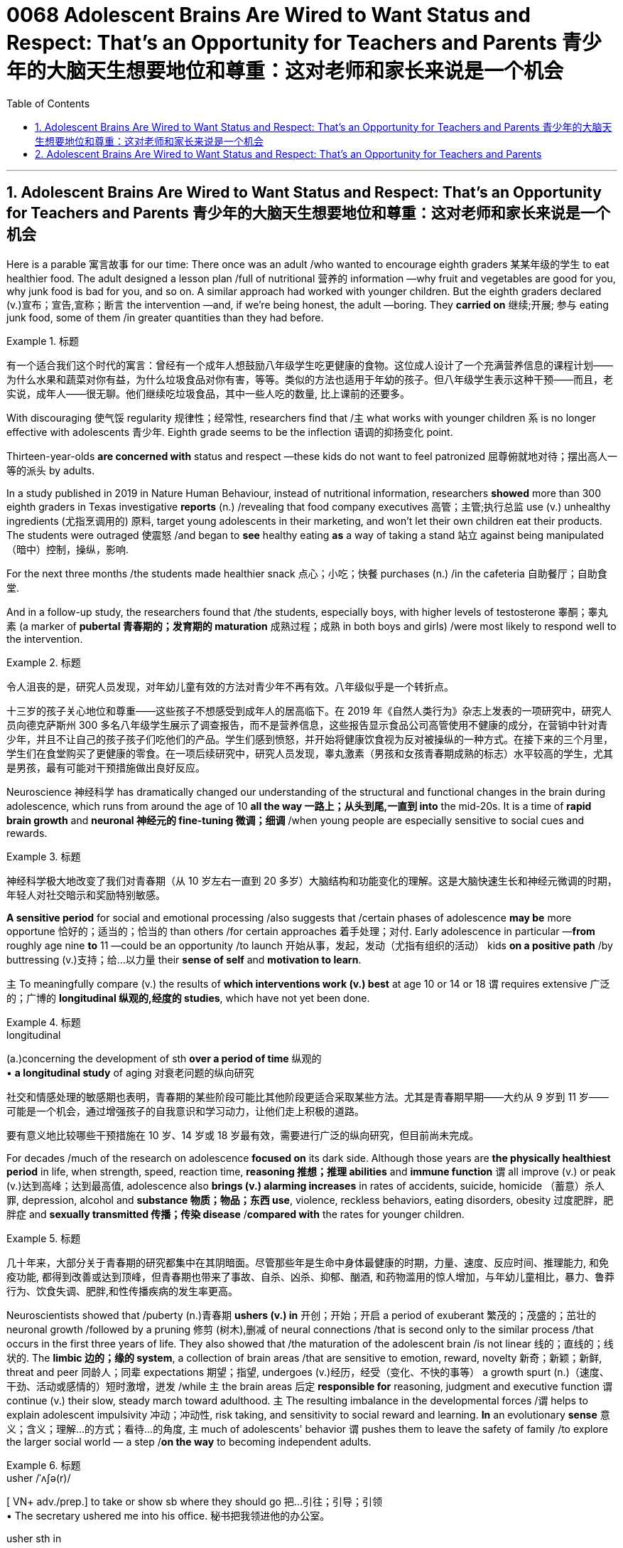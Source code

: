 
= 0068 Adolescent Brains Are Wired to Want Status and Respect: That’s an Opportunity for Teachers and Parents 青少年的大脑天生想要地位和尊重：这对老师和家长来说是一个机会
:toc: left
:toclevels: 3
:sectnums:

'''

== Adolescent Brains Are Wired to Want Status and Respect: That’s an Opportunity for Teachers and Parents 青少年的大脑天生想要地位和尊重：这对老师和家长来说是一个机会


Here is a parable 寓言故事 for our time: There once was an adult /who wanted to encourage eighth graders 某某年级的学生 to eat healthier food. The adult designed a lesson plan /full of nutritional  营养的 information —why fruit and vegetables are good for you, why junk food is bad for you, and so on. A similar approach had worked with younger children. But the eighth graders declared (v.)宣布；宣告,宣称；断言 the intervention —and, if we're being honest, the adult —boring. They *carried on* 继续;开展; 参与 eating junk food, some of them /in greater quantities than they had before.


[.my1]
.标题
====

有一个适合我们这个时代的寓言：曾经有一个成年人想鼓励八年级学生吃更健康的食物。这位成人设计了一个充满营养信息的课程计划——为什么水果和蔬菜对你有益，为什么垃圾食品对你有害，等等。类似的方法也适用于年幼的孩子。但八年级学生表示这种干预——而且，老实说，成年人——很无聊。他们继续吃垃圾食品，其中一些人吃的数量, 比上课前的还要多。
====


With discouraging 使气馁 regularity 规律性；经常性, researchers find that /`主` what works with younger children `系` is no longer effective with adolescents 青少年. Eighth grade seems to be the inflection 语调的抑扬变化 point.

Thirteen-year-olds *are concerned with* status and respect —these kids do not want to feel patronized  屈尊俯就地对待；摆出高人一等的派头 by adults.

In a study published in 2019 in Nature Human Behaviour, instead of nutritional information, researchers *showed* more than 300 eighth graders in Texas investigative *reports* (n.) /revealing that food company executives 高管；主管;执行总监 use (v.) unhealthy ingredients (尤指烹调用的) 原料, target young adolescents in their marketing, and won't let their own children eat their products. The students were outraged 使震怒 /and began to *see* healthy eating *as* a way of taking a stand 站立 against being manipulated （暗中）控制，操纵，影响.

For the next three months /the students made healthier snack 点心；小吃；快餐 purchases (n.) /in the cafeteria 自助餐厅；自助食堂.

And in a follow-up study, the researchers found that /the students, especially boys, with higher levels of testosterone 睾酮；睾丸素 (a marker of *pubertal 青春期的；发育期的 maturation*  成熟过程；成熟 in both boys and girls) /were most likely to respond well to the intervention.



[.my1]
.标题
====

令人沮丧的是，研究人员发现，对年幼儿童有效的方法对青少年不再有效。八年级似乎是一个转折点。

十三岁的孩子关心地位和尊重——这些孩子不想感受到成年人的居高临下。在 2019 年《自然人类行为》杂志上发表的一项研究中，研究人员向德克萨斯州 300 多名八年级学生展示了调查报告，而不是营养信息，这些报告显示食品公司高管使用不健康的成分，在营销中针对青少年，并且不让自己的孩子孩子们吃他们的产品。学生们感到愤怒，并开始将健康饮食视为反对被操纵的一种方式。在接下来的三个月里，学生们在食堂购买了更健康的零食。在一项后续研究中，研究人员发现，睾丸激素（男孩和女孩青春期成熟的标志）水平较高的学生，尤其是男孩，最有可能对干预措施做出良好反应。
====

Neuroscience 神经科学 has dramatically changed our understanding of the structural and functional changes in the brain during adolescence, which runs from around the age of 10 *all the way 一路上；从头到尾,一直到 into* the mid-20s. It is a time of *rapid brain growth* and *neuronal 神经元的 fine-tuning 微调；细调* /when young people are especially sensitive to social cues and rewards.


[.my1]
.标题
====

神经科学极大地改变了我们对青春期（从 10 岁左右一直到 20 多岁）大脑结构和功能变化的理解。这是大脑快速生长和神经元微调的时期，年轻人对社交暗示和奖励特别敏感。
====



*A sensitive period* for social and emotional processing /also suggests that /certain phases of adolescence *may be* more opportune 恰好的；适当的；恰当的 than others /for certain approaches 着手处理；对付. Early adolescence in particular —*from* roughly age nine *to* 11 —could be an opportunity /to launch 开始从事，发起，发动（尤指有组织的活动） kids *on a positive path* /by buttressing (v.)支持；给…以力量 their *sense of self* and *motivation to learn*.

`主` To meaningfully compare (v.) the results of *which interventions work (v.) best* at age 10 or 14 or 18 `谓` requires extensive 广泛的；广博的 *longitudinal 纵观的,经度的 studies*, which have not yet been done.


[.my1]
.标题
====
.longitudinal
(a.)concerning the development of sth *over a period of time* 纵观的 +
• *a longitudinal study* of aging 对衰老问题的纵向研究

社交和情感处理的敏感期也表明，青春期的某些阶段可能比其他阶段更适合采取某些方法。尤其是青春期早期——大约从 9 岁到 11 岁——可能是一个机会，通过增强孩子的自我意识和学习动力，让他们走上积极的道路。

要有意义地比较哪些干预措施在 10 岁、14 岁或 18 岁最有效，需要进行广泛的纵向研究，但目前尚未完成。
====


For decades /much of the research on adolescence *focused on* its dark side. Although those years are *the physically healthiest period* in life, when strength, speed, reaction time, *reasoning 推想；推理 abilities* and *immune function* `谓` all improve (v.) or peak (v.)达到高峰；达到最高值, adolescence also *brings (v.) alarming increases* in rates of accidents, suicide, homicide （蓄意）杀人罪, depression, alcohol and *substance 物质；物品；东西 use*, violence, reckless behaviors, eating disorders, obesity 过度肥胖，肥胖症 and *sexually transmitted 传播；传染 disease* /*compared with* the rates for younger children.


[.my1]
.标题
====

几十年来，大部分关于青春期的研究都集中在其阴暗面。尽管那些年是生命中身体最健康的时期，力量、速度、反应时间、推理能力, 和免疫功能, 都得到改善或达到顶峰，但青春期也带来了事故、自杀、凶杀、抑郁、酗酒, 和药物滥用的惊人增加，与年幼儿童相比，暴力、鲁莽行为、饮食失调、肥胖,和性传播疾病的发生率更高。
====


Neuroscientists showed that /puberty  (n.)青春期 *ushers (v.) in* 开创；开始；开启 a period of exuberant 繁茂的；茂盛的；茁壮的 neuronal growth /followed by a pruning 修剪 (树木),删减 of neural connections /that is second only to the similar process /that occurs in the first three years of life. They also showed that /the maturation of the adolescent brain /is not linear 线的；直线的；线状的. The *limbic 边的；缘的 system*, a collection of brain areas /that are sensitive to emotion, reward, novelty 新奇；新颖；新鲜, threat and peer 同龄人；同辈 expectations 期望；指望, undergoes (v.)经历，经受（变化、不快的事等） a growth spurt (n.)（速度、干劲、活动或感情的）短时激增，迸发 /while `主` the brain areas 后定 *responsible for* reasoning, judgment and executive function `谓` continue (v.) their slow, steady march toward adulthood. `主` The resulting imbalance in the developmental forces /`谓` helps to explain adolescent impulsivity 冲动；冲动性, risk taking, and sensitivity to social reward and learning. *In* an evolutionary *sense*  意义；含义；理解…的方式；看待…的角度, `主` much of adolescents' behavior `谓` pushes them to leave the safety of family /to explore the larger social world — a step /*on the way* to becoming independent adults.



[.my1]
.标题
====
.usher   /ˈʌʃə(r)/  +
[ VN+ adv./prep.] to take or show sb where they should go 把…引往；引导；引领 +
• The secretary ushered me into his office. 秘书把我领进他的办公室。

.usher sth in +
( formal ) to be the beginning of sth new or to make sth new begin 开创；开始；开启 +
• The change of management ushered in fresh ideas and policies. 更换领导班子带来了新思想和新政策。




神经科学家表明，青春期迎来了神经元旺盛生长的时期，随后是神经连接的修剪，这种修剪仅次于生命前三年发生的类似过程。他们还表明，青少年大脑的成熟不是线性的。边缘系统是对情绪、奖励、新奇、威胁, 和同伴期望敏感的大脑区域的集合，它经历了一个突飞猛进的成长，而负责推理、判断和执行功能的大脑区域, 则继续缓慢、稳定地迈向成年。由此产生的发展力量的不平衡, 有助于解释青少年的冲动、冒险, 以及对社会奖励和学习的敏感性。从进化的角度来看，青少年的许多行为, 促使他们离开家庭的安全，去探索更大的社会世界 ——这是成为独立成年人的一步。
====



Another line of research, from the human connectome project, shows that /adult brains vary (v.) in their patterns of neural connections throughout the brain, whereas children's connectomes are less distinctive  独特的；特别的；有特色的. Those differentiated 分化型；已分化的；可区分的 patterns of connection /emerge in adolescence —between the ages of 10 and 16, just when social values and cognition are developing quickly. And `主` the changes in the connectome (大脑中的)连接体 data `谓` *show up* 出现，露面 [on average] *a year* to *a year and a half* /earlier in girls than in boys, just like puberty  青春期 does, which suggests that /the two things are intertwined 使缠结，缠绕.


[.my1]
.标题
====

人类连接组项目的另一项研究表明，成人大脑的神经连接模式各不相同，而儿童的连接组则不太独特。这些不同的联系模式, 出现在青春期——10岁到16岁之间，此时社会价值观和认知, 正在迅速发展。连接组数据的变化, 在女孩中平均比男孩早一年到一年半出现，就像青春期一样，这表明这两件事是交织在一起的。
====



`主` The idea /that adolescence might constitute (v.)（合法或正式地）成立，设立 a sensitive period for social and emotional processing /`谓` was put forward in 2014 /by neuroscientists Sarah-Jayne Blakemore and Kathryn Mills, now at the University of Cambridge and the University of Oregon, respectively 分别；各自；顺序为；依次为. Previous research had assumed that /`主` *social-cognitive abilities* such as theory of mind `谓` were mature by the middle of childhood, but Blakemore and Mills *laid out* 清晰地表达,摆放 the many continuing changes (n.) /across adolescence in social cognition and the network of brain regions governing social behavior.


[.my1]
.标题
====

2014 年，分别就职于剑桥大学和俄勒冈大学的神经科学家 Sarah-Jayne Blakemore 和 Kathryn Mills , 提出了"青春期可能构成社交和情感处理敏感期"的观点。先前的研究假设, 心理理论等社会认知能力, 在童年中期就已经成熟，但布莱克莫尔和米尔斯列出了"青春期社会认知和控制社会行为的大脑区域网络"的许多持续变化。
====

`主` Sensitive, or critical, periods `系`  are windows of time /when the brain is primed 待发的,使准备好 to make specific neural connections /that depend on the input received. They *are timed (v.)为…安排时间；选择…的时机 to* when important information is available and most useful for development. For *sensory 感觉的；感官的 processing* such as vision and hearing, such periods are well defined with an opening, peak and closing. `主` A brain 后定 *deprived 剥夺；使丧失；使不能享有 of* sight or sound early in development `谓` will never be able to see or hear normally. Likewise, `主` a sensitive period for language acquisition `谓` explains why `主` people who learn a foreign language after puberty `谓` typically have an accent. Sensitive periods for social learning have been harder *to pin down* 确定，查明.


[.my1]
.标题
====

敏感期或关键期, 是大脑准备根据接收到的输入, 建立特定神经连接的时间窗口。它们的时间安排, 在重要信息可用并且对开发最有用的时候。对于诸如视觉和听觉之类的感觉处理，这些时期被明确定义为开始、峰值和结束。在发育早期被剥夺视觉或声音的大脑, 将永远无法正常看到或听到。同样，语言习得的敏感期, 解释了为什么青春期后学习外语的人, 通常会有口音。社会学习的敏感期更难确定。
====


These windows of rapid change /create (v.) both learning opportunities and vulnerabilities. `主` What adolescents are learning `系`  is all-important. “The adolescent brain is primed for social and emotional learning, to explore, to interact, to take chances /so they can learn, but it all depends on what we do /to give them *scaffolded 给……搭脚手架；用支架支撑 opportunities* in order to learn,” says psychologist Andrew Fuligni of the University of California, Los Angeles. Harmful experiences may *lead to* negative spirals  螺旋形 /from which it's hard to recover. Research has shown that /earlier experimentation with alcohol and drugs /*makes* an adolescent *more likely to become* addicted.


[.my1]
.标题
====

这些快速变化的窗口既创造了学习机会，也创造了脆弱性。青少年正在学习的东西非常重要。 “青少年的大脑已经做好了社交和情感学习、探索、互动、抓住机会的准备，以便他们能够学习，但这一切都取决于我们如何为他们提供学习的机会，”心理学家安德鲁·富利尼（Andrew Fuligni）说。加州大学洛杉矶分校。有害的经历可能会导致恶性循环，并且很难从中恢复。研究表明，较早尝试酒精和毒品会使青少年更容易上瘾。
====



Protective factors 保护性因素 in the adolescent's environment /could support positive trajectories 轨迹；轨道线. What do protective factors look like? They include supportive relationships with family and caretakers 照看人；监护人；护理人员 /and access to resources such as scaffolded 脚手架 opportunities to learn in positive ways. They also include some elements /that have previously been underappreciated 未受到充分赏识的；未得到正确评价的.

Fuligni's research shows that adolescents have a need to contribute to society, and `主` doing so `谓` makes them feel valued /and can safeguard (v.)保护；保障；捍卫 against anxiety and depression. “`主` Part of what the brain is designed to do during the teenage years `系`  is to learn how to contribute to the social world,” Fuligni says.


[.my1]
.标题
====

青少年环境中的保护性因素可以支持积极的轨迹。保护因素是什么样的？其中包括与家人和看护者的支持性关系以及获得资源的机会，例如以积极方式学习的支架机会。它们还包括一些以前被低估的元素。富里尼的研究表明，青少年需要为社会做出贡献，这样做可以让他们感到受到重视，并可以预防焦虑和抑郁。 “大脑在青少年时期的部分功能, 就是学习如何为社会做出贡献，”富利尼说。
====




There is still debate about /how best to use the new neuroscientific knowledge to help adolescents. “We've learned an enormous amount about the brain, but `主` the application （尤指理论、发现等的）应用，运用 of that knowledge `系`  is not straightforward 简单的；易懂的；不复杂的,” Allen says.


[.my1]
.标题
====

关于如何最好地利用新的神经科学知识来帮助青少年, 仍然存在争议。 “我们已经了解了大量有关大脑的知识，但这些知识的应用并不简单，”艾伦说。
====


A big question is when to intervene. `主` One argument for *zeroing in on* 集中全部注意力于 early adolescence `系`  is to act preemptively 先发制人地. Because so many of the problems of adolescence occur (v.) in the mid- to late teenage years, many interventions target (v.) that time. “If you're a developmentalist 发展心理学倡导者；发展心理学专家, that is too late,”


*They introduced* Dahl 达尔（人名） *to the idea of* the fifth grade slump （价格、价值、数量等）骤降，猛跌，锐减;重重地坐下（或倒下） and the eighth grade cliff, a phenomenon in which `主` children's disengagement 脱离；分开 with education `谓` starts (v.) slowly /with a dip （通常指暂时的）减少，下降，衰退 in grades 成绩等级；评分等级 /and participation around fifth grade, when most students are 10, and accelerates (v.)（使）加速，加快 so /that those same students are failing three years later. “`主` Smaller, more subtle, positive interventions earlier `系`  are probably a much more promising way /to improve population health.”


[.my1]
.标题
====
一个大问题是何时进行干预。关注青春期早期的一个论点是先发制人。由于青春期的许多问题发生在青少年中后期，因此许多干预措施都针对这一时期。 “如果你是一名发展主义者，那就太晚了，” “更小、更微妙、更早的积极干预, 可能是改善人口健康的更有希望的方法。”

他们向达尔介绍了五年级衰退和八年级悬崖的概念，这是一种现象，儿童对教育的脱离开始缓慢，在五年级左右，当大多数学生10岁时，成绩和参与度下降，并加速，所以这些学生在三年后仍然不及格。
====



It is not surprising then that /`主` those interventions that look most promising `谓` *take into account* adolescents' desire for status and respect, as well as their need /to contribute and find a sense of purpose. According to Fuligni, `主` the most successful volunteer programs `谓` give adolescents *a say* in what to work on 从事，致力于 /*and a chance* to *reflect 认真思考；沉思 on* the work, and the projects also feel meaningful.

Meaning seems to matter (v.) in other efforts, too. In a study of early adolescents participating in a 4-H program, Burrow found that /`主` those who were asked to write about their sense of purpose /before *engaging in*  （使）从事，参加 an educational activity /`系`  were more likely to *engage with*  与…建立密切关系；尽力理解 the activity /and find it important and interesting. “Purpose is a pretty powerful form of *identity capital* 身份资本 /because it's not just an answer to the question of who you are, but it's an answer to the question of who you're going to be /and the direction you're *heading in* 朝...走去，进入,” Burrow says. “It's got legs.”


[.my1]
.标题
====

因此，毫不奇怪，那些看起来最有希望的干预措施, 考虑到了青少年对地位和尊重的渴望，以及他们做出贡献和找到使命感的需要。富里尼表示，最成功的志愿者项目, 让青少年对做什么工作有发言权，并有机会反思工作，而且这些项目也让人感觉很有意义。意义似乎在其他努力中也很重要。在一项针对参与 4-H 计划的早期青少年的研究中，Burrow 发现那些被要求在参与教育活动之前写下自己的目的感的人, 更有可能参与该活动, 并发现它重要且有趣。 “目的是一种非常强大的身份资本形式，因为它不仅回答了你是谁的问题，而且回答了你将成为谁, 以及你前进的方向的问题，”伯罗说。 “它有腿。”
====



One series of experiments showed that /`主` the framing of a request to take medicine `谓` predicted (v.) different rates of compliance (n.)服从；顺从；遵从 /and that those rates *varied (v.) with* testosterone 睾酮；睾丸素 levels. Some 18- and 19-year-olds came into the lab /and were given instructions in a condescending 表现出优越感的；居高临下的 way: I'm the expert, I know what's good for you, take this. Another group of young adults were given instructions /in a more respectful manner: Let me explain the reasons this medicine can be useful.



[.my1]
.标题
====

一系列实验表明，服药请求的框架可以预测不同的依从率，并且这些比率随睾酮水平的不同而变化。一些18岁和19岁的人走进实验室，并以一种居高临下的方式得到指示：我是专家，我知道什么对你有好处，拿着这个。另一组年轻人以更加尊重的方式接受指示：让我解释一下这种药有用的原因。
====


For ethical  （有关）道德的；伦理的 reasons, the medicine in question was actually a spoonful of Vegemite 维吉米特黑酱（用酵母制成，涂于面包等上）, a notoriously 众所周知地，声名狼藉地 strong-tasting condiment 调味品；佐料. Asked respectfully, people were twice as likely to take the Vegemite. Furthermore, `主` participants with higher testosterone 睾酮，睾丸素 levels `系`  were significantly less likely to take the medicine in the disrespectful condition /and more likely to comply [in the respectful condition]. When Yeager and his colleagues manipulated testosterone levels /with a nasal 鼻的；与鼻子相关的 inhaler 吸入器（吸药用）, they found that /`主` doing so `谓` *made* individuals with naturally low testosterone levels *behave (v.) just like* those with naturally high testosterone levels.


[.my1]
.标题
====

出于道德原因，有问题的药物实际上是一勺 Vegemite，一种臭名昭著的味道浓烈的调味品。如果恭敬地询问，人们服用 Vegemite 的可能性是其他人的两倍。此外，睾丸激素水平较高的参与者, 在不被人尊重的情况下, 服用药物的可能性显着降低，而在尊重的情况下更有可能遵守。当耶格尔和他的同事用鼻吸入器控制睾酮水平时，他们发现这样做会使睾酮水平自然较低的人, 表现得与睾酮水平自然高的人一样。
====








'''

== Adolescent Brains Are Wired to Want Status and Respect: That’s an Opportunity for Teachers and Parents




Here is a parable for our time: There once was an adult who wanted to encourage eighth graders to eat healthier food. The adult designed a lesson plan full of nutritional information—why fruit and vegetables are good for you, why junk food is bad for you, and so on. A similar approach had worked with younger children. But the eighth graders declared the intervention—and, if we're being honest, the adult—boring. They carried on eating junk food, some of them in greater quantities than they had before.

With discouraging regularity, researchers find that what works with younger children is no longer effective with adolescents. Eighth grade seems to be the inflection point.

Thirteen-year-olds are concerned with status and respect—these kids do not want to feel patronized by adults. In a study published in 2019 in Nature Human Behaviour, instead of nutritional information, researchers showed more than 300 eighth graders in Texas investigative reports revealing that food company executives use unhealthy ingredients, target young adolescents in their marketing, and won't let their own children eat their products. The students were outraged and began to see healthy eating as a way of taking a stand against being manipulated. For the next three months the students made healthier snack purchases in the cafeteria. And in a follow-up study, the researchers found that the students, especially boys, with higher levels of testosterone (a marker of pubertal maturation in both boys and girls) were most likely to respond well to the intervention.

Neuroscience has dramatically changed our understanding of the structural and functional changes in the brain during adolescence, which runs from around the age of 10 all the way into the mid-20s. It is a time of rapid brain growth and neuronal fine-tuning when young people are especially sensitive to social cues and rewards.


A sensitive period for social and emotional processing also suggests that certain phases of adolescence may be more opportune than others for certain approaches. Early adolescence in particular—from roughly age nine to 11—could be an opportunity to launch kids on a positive path by buttressing their sense of self and motivation to learn.

To meaningfully compare the results of which interventions work best at age 10 or 14 or 18 requires extensive longitudinal studies, which have not yet been done.

For decades much of the research on adolescence focused on its dark side. Although those years are the physically healthiest period in life, when strength, speed, reaction time, reasoning abilities and immune function all improve or peak, adolescence also brings alarming increases in rates of accidents, suicide, homicide, depression, alcohol and substance use, violence, reckless behaviors, eating disorders, obesity and sexually transmitted disease compared with the rates for younger children.

Neuroscientists showed that puberty ushers in a period of exuberant neuronal growth followed by a pruning of neural connections that is second only to the similar process that occurs in the first three years of life. They also showed that the maturation of the adolescent brain is not linear. The limbic system, a collection of brain areas that are sensitive to emotion, reward, novelty, threat and peer expectations, undergoes a growth spurt while the brain areas responsible for reasoning, judgment and executive function continue their slow, steady march toward adulthood. The resulting imbalance in the developmental forces helps to explain adolescent impulsivity, risk taking, and sensitivity to social reward and learning. In an evolutionary sense, much of adolescents' behavior pushes them to leave the safety of family to explore the larger social world—a step on the way to becoming independent adults.


Another line of research, from the human connectome project, shows that adult brains vary in their patterns of neural connections throughout the brain, whereas children's connectomes are less distinctive. Those differentiated patterns of connection emerge in adolescence—between the ages of 10 and 16, just when social values and cognition are developing quickly. And the changes in the connectome data show up on average a year to a year and a half earlier in girls than in boys, just like puberty does, which suggests that the two things are intertwined.




The idea that adolescence might constitute a sensitive period for social and emotional processing was put forward in 2014 by neuroscientists Sarah-Jayne Blakemore and Kathryn Mills, now at the University of Cambridge and the University of Oregon, respectively. Previous research had assumed that social-cognitive abilities such as theory of mind were mature by the middle of childhood, but Blakemore and Mills laid out the many continuing changes across adolescence in social cognition and the network of brain regions governing social behavior.


Sensitive, or critical, periods are windows of time when the brain is primed to make specific neural connections that depend on the input received. They are timed to when important information is available and most useful for development. For sensory processing such as vision and hearing, such periods are well defined with an opening, peak and closing. A brain deprived of sight or sound early in development will never be able to see or hear normally. Likewise, a sensitive period for language acquisition explains why people who learn a foreign language after puberty typically have an accent. Sensitive periods for social learning have been harder to pin down.


These windows of rapid change create both learning opportunities and vulnerabilities. What adolescents are learning is all-important. “The adolescent brain is primed for social and emotional learning, to explore, to interact, to take chances so they can learn, but it all depends on what we do to give them scaffolded opportunities in order to learn,” says psychologist Andrew Fuligni of the University of California, Los Angeles. Harmful experiences may lead to negative spirals from which it's hard to recover. Research has shown that earlier experimentation with alcohol and drugs makes an adolescent more likely to become addicted.


Protective factors in the adolescent's environment could support positive trajectories. What do protective factors look like? They include supportive relationships with family and caretakers and access to resources such as scaffolded opportunities to learn in positive ways. They also include some elements that have previously been underappreciated. Fuligni's research shows that adolescents have a need to contribute to society, and doing so makes them feel valued and can safeguard against anxiety and depression. “Part of what the brain is designed to do during the teenage years is to learn how to contribute to the social world,” Fuligni says.


There is still debate about how best to use the new neuroscientific knowledge to help adolescents. “We've learned an enormous amount about the brain, but the application of that knowledge is not straightforward,” Allen says.



They introduced Dahl to the idea of the fifth grade slump and the eighth grade cliff, a phenomenon in which children's disengagement with education starts slowly with a dip in grades and participation around fifth grade, when most students are 10, and accelerates so that those same students are failing three years later. “Smaller, more subtle, positive interventions earlier are probably a much more promising way to improve population health.”


It is not surprising then that those interventions that look most promising take into account adolescents' desire for status and respect, as well as their need to contribute and find a sense of purpose. According to Fuligni, the most successful volunteer programs give adolescents a say in what to work on and a chance to reflect on the work, and the projects also feel meaningful. Meaning seems to matter in other efforts, too. In a study of early adolescents participating in a 4-H program, Burrow found that those who were asked to write about their sense of purpose before engaging in an educational activity were more likely to engage with the activity and find it important and interesting. “Purpose is a pretty powerful form of identity capital because it's not just an answer to the question of who you are, but it's an answer to the question of who you're going to be and the direction you're heading in,” Burrow says. “It's got legs.”

One series of experiments showed that the framing of a request to take medicine predicted different rates of compliance and that those rates varied with testosterone levels. Some 18- and 19-year-olds came into the lab and were given instructions in a condescending way: I'm the expert, I know what's good for you, take this. Another group of young adults were given instructions in a more respectful manner: Let me explain the reasons this medicine can be useful.

For ethical reasons, the medicine in question was actually a spoonful of Vegemite, a notoriously strong-tasting condiment. Asked respectfully, people were twice as likely to take the Vegemite. Furthermore, participants with higher testosterone levels were significantly less likely to take the medicine in the disrespectful condition and more likely to comply in the respectful condition. When Yeager and his colleagues manipulated testosterone levels with a nasal inhaler, they found that doing so made individuals with naturally low testosterone levels behave just like those with naturally high testosterone levels.




